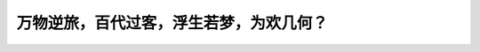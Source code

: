 万物逆旅，百代过客，浮生若梦，为欢几何？
======================================================

.. postlist:: 10
    :excerpts:
    :format: {date} - {title}
